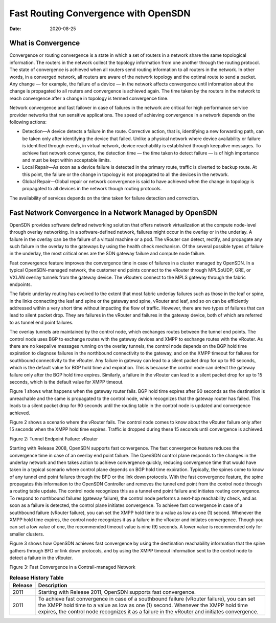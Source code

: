 Fast Routing Convergence with OpenSDN
=====================================

:date: 2020-08-25

What is Convergence
-------------------

Convergence or routing convergence is a state in which a set of routers
in a network share the same topological information. The routers in the
network collect the topology information from one another through the
routing protocol. The state of convergence is achieved when all routers
send routing information to all routers in the network. In other words,
in a converged network, all routers are aware of the network topology
and the optimal route to send a packet. Any change — for example, the
failure of a device — in the network affects convergence until
information about the change is propagated to all routers and
convergence is achieved again. The time taken by the routers in the
network to reach convergence after a change in topology is termed
convergence time.

Network convergence and fast failover in case of failures in the network
are critical for high performance service provider networks that run
sensitive applications. The speed of achieving convergence in a network
depends on the following actions:

-  Detection—A device detects a failure in the route. Corrective action,
   that is, identifying a new forwarding path, can be taken only after
   identifying the device that failed. Unlike a physical network where
   device availability or failure is identified through events, in
   virtual network, device reachability is established through keepalive
   messages. To achieve fast network convergence, the detection time —
   the time taken to detect failure — is of high importance and must be
   kept within acceptable limits.

-  Local Repair—As soon as a device failure is detected in the primary
   route, traffic is diverted to backup route. At this point, the
   failure or the change in topology is not propagated to all the
   devices in the network.

-  Global Repair—Global repair or network convergence is said to have
   achieved when the change in topology is propagated to all devices in
   the network though routing protocols.

The availability of services depends on the time taken for failure
detection and correction.

Fast Network Convergence in a Network Managed by OpenSDN
----------------------------------------------------------------

OpenSDN provides software defined networking solution that
offers network virtualization at the compute node-level through overlay
networking. In a software-defined network, failures might occur in the
overlay or in the underlay. A failure in the overlay can be the failure
of a virtual machine or a pod. The vRouter can detect, rectify, and
propagate any such failure in the overlay to the gateways by using the
health check mechanism. Of the several possible types of failure in the
underlay, the most critical ones are the SDN gateway failure and compute
node failure.

Fast convergence feature improves the convergence time in case of
failures in a cluster managed by OpenSDN. In a typical
OpenSDN-managed network, the customer end points connect to
the vRouter through MPLSoUDP, GRE, or VXLAN overlay tunnels from the
gateway device. The vRouters connect to the MPLS gateway through the
fabric endpoints.

The fabric underlay routing has evolved to the extent that most fabric
underlay failures such as those in the leaf or spine, in the links
connecting the leaf and spine or the gateway and spine, vRouter and
leaf, and so on can be efficiently addressed within a very short time
without impacting the flow of traffic. However, there are two types of
failures that can lead to silent packet drop. They are failures in the
vRouter and failures in the gateway device, both of which are referred
to as tunnel end point failures.

The overlay tunnels are maintained by the control node, which exchanges
routes between the tunnel end points. The control node uses BGP to
exchange routes with the gateway devices and XMPP to exchange routes
with the vRouter. As there are no keepalive messages running on the
overlay tunnels, the control node depends on the BGP hold time
expiration to diagnose failures in the northbound connectivity to the
gateway, and on the XMPP timeout for failures for southbound
connectivity to the vRouter. Any failure in gateway can lead to a silent
packet drop for up to 90 seconds, which is the default value for BGP
hold time and expiration. This is because the control node can detect
the gateway failure only after the BGP hold time expires. Similarly, a
failure in the vRouter can lead to a silent packet drop for up to 15
seconds, which is the default value for XMPP timeout.

Figure 1  shows what
happens when the gateway router fails. BGP hold time expires after 90
seconds as the destination is unreachable and the same is propagated to
the control node, which recognizes that the gateway router has failed.
This leads to a silent packet drop for 90 seconds until the routing
table in the control node is updated and convergence achieved.

|Figure 1: Tunnel Endpoint failure: SDN Gateway|

Figure 2 shows a
scenario where the vRouter fails. The control node comes to know about
the vRouter failure only after 15 seconds when the XMPP hold time
expires. Traffic is dropped during these 15 seconds until convergence is
achieved.

Figure 2: Tunnel Endpoint Failure: vRouter

|image1|

Starting with Release 2008, OpenSDN supports fast
convergence. The fast convergence feature reduces the convergence time
in case of an overlay end point failure. The OpenSDN control plane
responds to the changes in the underlay network and then takes action to
achieve convergence quickly, reducing convergence time that would have
taken in a typical scenario where control plane depends on BGP hold time
expiration. Typically, the spines come to know of any tunnel end point
failures through the BFD or the link down protocols. With the fast
convergence feature, the spine propagates this information to the
OpenSDN Controller and removes the tunnel end point from the control
node through a routing table update. The control node recognizes this as
a tunnel end point failure and initiates routing convergence. To respond
to northbound failures (gateway failure), the control node performs a
next-hop reachability check, and as soon as a failure is detected, the
control plane initiates convergence. To achieve fast convergence in case
of a southbound failure (vRouter failure), you can set the XMPP hold
time to a value as low as one (1) second. Whenever the XMPP hold time
expires, the control node recognizes it as a failure in the vRouter and
initiates convergence. Though you can set a low value of one, the
recommended timeout value is nine (9) seconds. A lower value is
recommended only for smaller clusters.

Figure 3 shows how
OpenSDN achieves fast convergence by using the destination
reachability information that the spine gathers through BFD or link down
protocols, and by using the XMPP timeout information sent to the control
node to detect a failure in the vRouter.

Figure 3: Fast Convergence in a Contrail-managed Network

|image2|

.. list-table:: **Release History Table**
      :header-rows: 1

      * - Release
        - Description
      * - 2011
        - Starting with Release 2011, OpenSDN supports fast
          convergence.
      * - 2011
        - To achieve fast convergence in case of a southbound failure (vRouter
          failure), you can set the XMPP hold time to a value as low as one (1)
          second. Whenever the XMPP hold time expires, the control node recognizes
          it as a failure in the vRouter and initiates convergence. 

.. |Figure 1: Tunnel Endpoint failure: SDN Gateway| image:: images/g301196.png
.. |image1| image:: images/g301197.png
.. |image2| image:: images/g301198.png
